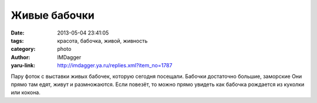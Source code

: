 Живые бабочки
=============
:date: 2013-05-04 23:41:05
:tags: красота, бабочка, живой, живность
:category: photo
:author: IMDagger
:yaru-link: http://imdagger.ya.ru/replies.xml?item_no=1787

.. photo-block:: http://img-fotki.yandex.ru/get/6426/22199227.a/0_8c124_fef7a_L
   :link: http://fotki.yandex.ru/users/imdagger/view/573732
   :title: Живые бабочки

.. photo-block:: http://img-fotki.yandex.ru/get/5647/22199227.b/0_8c125_444e86b9_L
   :link: http://fotki.yandex.ru/users/imdagger/view/573733
   :title: Живые бабочки

.. photo-block:: http://img-fotki.yandex.ru/get/6439/22199227.b/0_8c126_1a19cf6f_L
   :link: http://fotki.yandex.ru/users/imdagger/view/573734
   :title: Живые бабочки

Пару фоток с выставки живых бабочек, которую сегодня посещали. Бабочки
достаточно большие, заморские Они прямо там едят, живут и размножаются.
Если повезёт, то можно прямо увидеть как бабочка рождается из куколки
или кокона.

